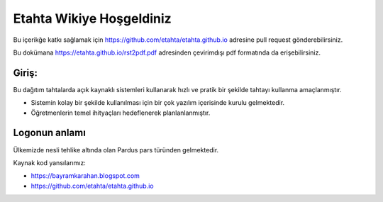 Etahta Wikiye Hoşgeldiniz
=========================
Bu içerikğe katkı sağlamak için https://github.com/etahta/etahta.github.io adresine pull request gönderebilirsiniz.

Bu dokümana https://etahta.github.io/rst2pdf.pdf adresinden çevirimdışı pdf formatında da erişebilirsiniz.

Giriş:
^^^^^^
Bu dağıtım tahtalarda açık kaynaklı sistemleri kullanarak hızlı ve pratik bir şekilde tahtayı kullanma amaçlanmıştır.

* Sistemin kolay bir şekilde kullanılması için bir çok yazılım içerisinde kurulu gelmektedir.

* Öğretmenlerin temel ihityaçları hedeflenerek planlanlanmıştır.

Logonun anlamı
^^^^^^^^^^^^^^
Ülkemizde nesli tehlike altında olan Pardus pars türünden gelmektedir. 

Kaynak kod yansılarımız:

* https://bayramkarahan.blogspot.com
* https://github.com/etahta/etahta.github.io 
